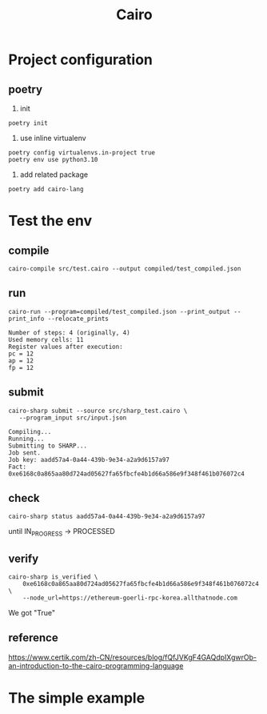 #+TITLE: Cairo

* Project configuration
** poetry
1. init
#+begin_src shell
  poetry init  
#+end_src

2. use inline virtualenv
#+begin_src shell
  poetry config virtualenvs.in-project true
  poetry env use python3.10
#+end_src

#+RESULTS:
: Using virtualenv: /Users/liuyuan/workspace/blockchain/zkvms_pg/cairo/.venv

3. add related package
#+begin_src shell
  poetry add cairo-lang
#+end_src

* Test the env
** compile
#+begin_src shell
  cairo-compile src/test.cairo --output compiled/test_compiled.json
#+end_src

#+RESULTS:

** run 
#+begin_src shell
cairo-run --program=compiled/test_compiled.json --print_output --print_info --relocate_prints  
#+end_src


#+begin_example
Number of steps: 4 (originally, 4)
Used memory cells: 11
Register values after execution:
pc = 12
ap = 12
fp = 12
#+end_example

** submit
#+begin_src shell
 cairo-sharp submit --source src/sharp_test.cairo \
    --program_input src/input.json  
#+end_src

#+begin_example
Compiling...
Running...
Submitting to SHARP...
Job sent.
Job key: aadd57a4-0a44-439b-9e34-a2a9d6157a97
Fact: 0xe6168c0a865aa80d724ad05627fa65fbcfe4b1d66a586e9f348f461b076072c4
#+end_example


** check
#+begin_src shell
cairo-sharp status aadd57a4-0a44-439b-9e34-a2a9d6157a97  
#+end_src

until IN_PROGRESS -> PROCESSED

** verify
#+begin_src shell
cairo-sharp is_verified \
    0xe6168c0a865aa80d724ad05627fa65fbcfe4b1d66a586e9f348f461b076072c4 \
    --node_url=https://ethereum-goerli-rpc-korea.allthatnode.com
#+end_src

We got "True"

** reference
https://www.certik.com/zh-CN/resources/blog/fQfJVKgF4GAQdpIXgwrOb-an-introduction-to-the-cairo-programming-language

[[./res/starknet_arch.png]]

* The simple example

